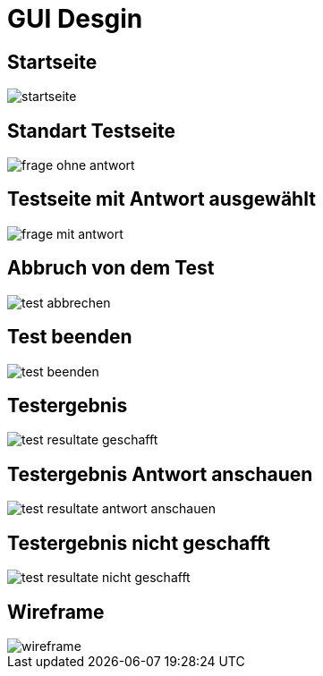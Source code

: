 = GUI Desgin 
ifdef::env-ide[]
:imagesdir: ./../images
endif::[]
ifndef::env-ide[]
:imagesdir: ./../images
endif::[]

== Startseite

image::./startseite.png[]

== Standart Testseite

image::frage_ohne_antwort.png[]

== Testseite mit Antwort ausgewählt 

image::frage_mit_antwort.png[]

== Abbruch von dem Test

image::test_abbrechen.png[]

== Test beenden

image::test_beenden.png[]

== Testergebnis

image::test_resultate_geschafft.png[]

== Testergebnis Antwort anschauen

image::test_resultate_antwort_anschauen.png[]

== Testergebnis nicht geschafft

image::test_resultate_nicht_geschafft.png[]

== Wireframe

image::wireframe.png[]
